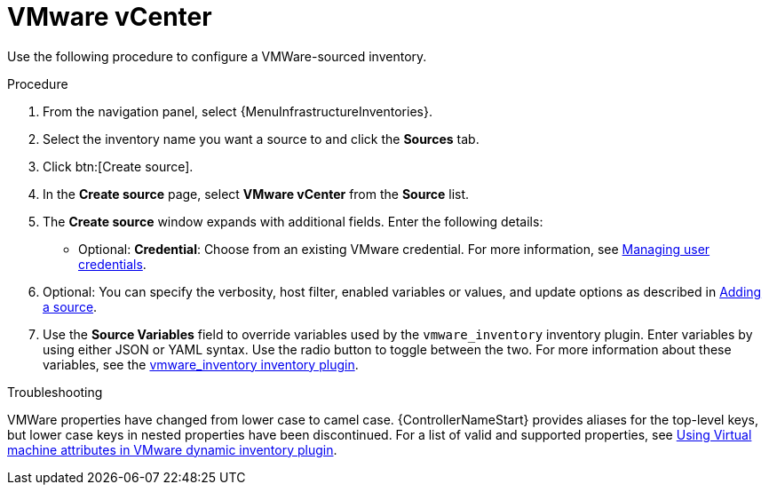 :_mod-docs-content-type: PROCEDURE

[id="proc-controller-inv-source-vm-vcenter"]

= VMware vCenter

Use the following procedure to configure a VMWare-sourced inventory.

.Procedure
. From the navigation panel, select {MenuInfrastructureInventories}.
. Select the inventory name you want a source to and click the *Sources* tab.
. Click btn:[Create source].
. In the *Create source* page, select *VMware vCenter* from the *Source* list.
. The *Create source* window expands with additional fields.
Enter the following details:

* Optional: *Credential*: Choose from an existing VMware credential.
For more information, see xref:controller-credentials[Managing user credentials].

. Optional: You can specify the verbosity, host filter, enabled variables or values, and update options as described in xref:proc-controller-add-source[Adding a source].
. Use the *Source Variables* field to override variables used by the `vmware_inventory` inventory plugin.
Enter variables by using either JSON or YAML syntax.
Use the radio button to toggle between the two.
For more information about these variables, see the link:https://github.com/ansible-collections/community.vmware/blob/main/plugins/inventory/vmware_vm_inventory.py[vmware_inventory inventory plugin].

.Troubleshooting

VMWare properties have changed from lower case to camel case.
{ControllerNameStart} provides aliases for the top-level keys, but lower case keys in nested properties have been discontinued.
For a list of valid and supported properties, see link:https://docs.ansible.com/ansible/4/scenario_guides/vmware_scenarios/vmware_inventory_vm_attributes.html[Using Virtual machine attributes in VMware dynamic inventory plugin].

//image:inventories-create-source-vmware-example.png[Inventories- create source - VMWare example]
